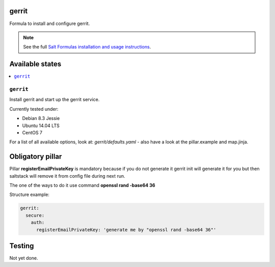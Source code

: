 gerrit
======

Formula to install and configure gerrit.

.. note::

    See the full `Salt Formulas installation and usage instructions
    <http://docs.saltstack.com/en/latest/topics/development/conventions/formulas.html>`_.

Available states
================

.. contents::
    :local:

``gerrit``
----------

Install gerrit and start up the gerrit service.

Currently tested under:

* Debian 8.3 Jessie
* Ubuntu 14.04 LTS
* CentOS 7

For a list of all available options, look at: `gerrit/defaults.yaml` - also have a look at the pillar.example and map.jinja.

Obligatory pillar
=================

Pillar **registerEmailPrivateKey** is mandatory because if you do not generate it gerrit init will generate it
for you but then saltstack will remove it from config file during next run.

The one of the ways to do it use command **openssl rand -base64 36**

Structure example:

.. code:: yaml

 gerrit:
   secure:
     auth:
       registerEmailPrivateKey: 'generate me by "openssl rand -base64 36"'

Testing
=======

Not yet done.
